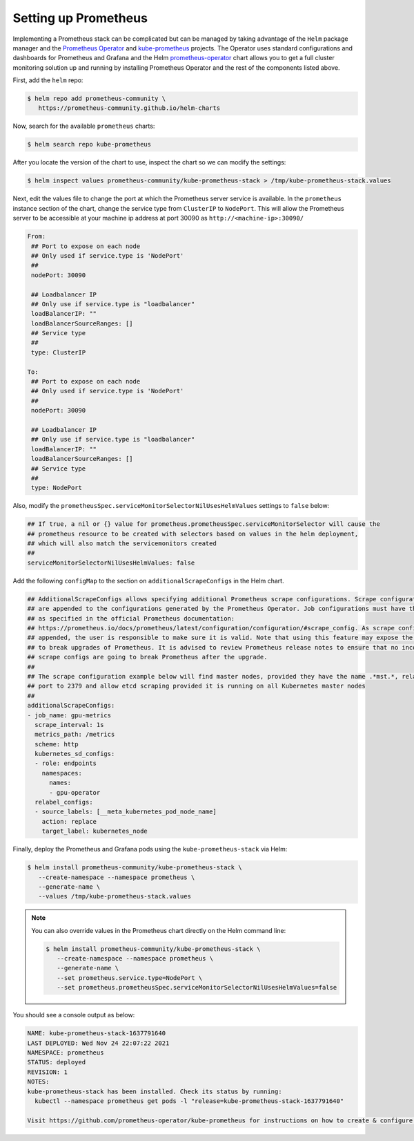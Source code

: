 .. Date: November 04 2020
.. Author: pramarao

Setting up Prometheus
---------------------

Implementing a Prometheus stack can be complicated but can be managed by taking advantage of the ``Helm`` package manager and
the `Prometheus Operator <https://github.com/coreos/prometheus-operator>`_ and `kube-prometheus <https://github.com/coreos/kube-prometheus>`_ projects.
The Operator uses standard configurations and dashboards for Prometheus and Grafana and the Helm `prometheus-operator <https://github.com/helm/charts/tree/master/stable/prometheus-operator>`_
chart allows you to get a full cluster monitoring solution up and running by installing Prometheus Operator and the rest of the components listed above.

First, add the ``helm`` repo:

.. code-block:: console

   $ helm repo add prometheus-community \
      https://prometheus-community.github.io/helm-charts


Now, search for the available ``prometheus`` charts:

.. code-block:: console

   $ helm search repo kube-prometheus

After you locate the version of the chart to use, inspect the chart so we can modify the settings:

.. code-block:: console

   $ helm inspect values prometheus-community/kube-prometheus-stack > /tmp/kube-prometheus-stack.values


Next, edit the values file to change the port at which the Prometheus server service is available. In the ``prometheus`` instance
section of the chart, change the service type from ``ClusterIP`` to ``NodePort``. This will allow the Prometheus server to be accessible at your
machine ip address at port 30090 as ``http://<machine-ip>:30090/``

.. code-block:: console

   From:
    ## Port to expose on each node
    ## Only used if service.type is 'NodePort'
    ##
    nodePort: 30090

    ## Loadbalancer IP
    ## Only use if service.type is "loadbalancer"
    loadBalancerIP: ""
    loadBalancerSourceRanges: []
    ## Service type
    ##
    type: ClusterIP

   To:
    ## Port to expose on each node
    ## Only used if service.type is 'NodePort'
    ##
    nodePort: 30090

    ## Loadbalancer IP
    ## Only use if service.type is "loadbalancer"
    loadBalancerIP: ""
    loadBalancerSourceRanges: []
    ## Service type
    ##
    type: NodePort

Also, modify the ``prometheusSpec.serviceMonitorSelectorNilUsesHelmValues`` settings to ``false`` below:

.. code-block:: console

    ## If true, a nil or {} value for prometheus.prometheusSpec.serviceMonitorSelector will cause the
    ## prometheus resource to be created with selectors based on values in the helm deployment,
    ## which will also match the servicemonitors created
    ##
    serviceMonitorSelectorNilUsesHelmValues: false

Add the following ``configMap`` to the section on ``additionalScrapeConfigs`` in the Helm chart.

.. code-block:: console

    ## AdditionalScrapeConfigs allows specifying additional Prometheus scrape configurations. Scrape configurations
    ## are appended to the configurations generated by the Prometheus Operator. Job configurations must have the form
    ## as specified in the official Prometheus documentation:
    ## https://prometheus.io/docs/prometheus/latest/configuration/configuration/#scrape_config. As scrape configs are
    ## appended, the user is responsible to make sure it is valid. Note that using this feature may expose the possibility
    ## to break upgrades of Prometheus. It is advised to review Prometheus release notes to ensure that no incompatible
    ## scrape configs are going to break Prometheus after the upgrade.
    ##
    ## The scrape configuration example below will find master nodes, provided they have the name .*mst.*, relabel the
    ## port to 2379 and allow etcd scraping provided it is running on all Kubernetes master nodes
    ##
    additionalScrapeConfigs:
    - job_name: gpu-metrics
      scrape_interval: 1s
      metrics_path: /metrics
      scheme: http
      kubernetes_sd_configs:
      - role: endpoints
        namespaces:
          names:
          - gpu-operator
      relabel_configs:
      - source_labels: [__meta_kubernetes_pod_node_name]
        action: replace
        target_label: kubernetes_node


Finally, deploy the Prometheus and Grafana pods using the ``kube-prometheus-stack`` via Helm:

.. code-block:: console

   $ helm install prometheus-community/kube-prometheus-stack \
      --create-namespace --namespace prometheus \
      --generate-name \
      --values /tmp/kube-prometheus-stack.values

.. note::

   You can also override values in the Prometheus chart directly on the Helm command line:

   .. code-block:: console

      $ helm install prometheus-community/kube-prometheus-stack \
         --create-namespace --namespace prometheus \
         --generate-name \
         --set prometheus.service.type=NodePort \
         --set prometheus.prometheusSpec.serviceMonitorSelectorNilUsesHelmValues=false

You should see a console output as below:

.. code-block:: console

   NAME: kube-prometheus-stack-1637791640
   LAST DEPLOYED: Wed Nov 24 22:07:22 2021
   NAMESPACE: prometheus
   STATUS: deployed
   REVISION: 1
   NOTES:
   kube-prometheus-stack has been installed. Check its status by running:
     kubectl --namespace prometheus get pods -l "release=kube-prometheus-stack-1637791640"

   Visit https://github.com/prometheus-operator/kube-prometheus for instructions on how to create & configure Alertmanager and Prometheus instances using the Operator.
